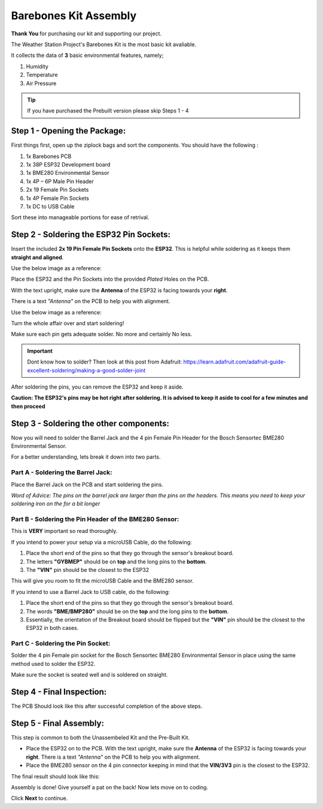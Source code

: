 Barebones Kit Assembly
======================

.. image:: /images/barebones_comp_top.png
    :alt: Barebones Kit Assembeled

**Thank You** for purchasing our kit and supporting our project.

The Weather Station Project's Barebones Kit is the most basic kit avaliable.

It collects the data of **3** basic environmental features, namely;
 
#. Humidity
#. Temperature
#. Air Pressure

.. tip::
    If you have purchased the Prebuilt version please skip Steps 1 - 4

Step 1 - Opening the Package:
-----------------------------

First things first, open up the ziplock bags and sort the components. You should have the following :

#. 1x Barebones PCB
#. 1x 38P ESP32 Development board
#. 1x BME280 Environmental Sensor
#. 1x 4P – 6P Male Pin Header
#. 2x 19 Female Pin Sockets
#. 1x 4P Female Pin Sockets
#. 1x DC to USB Cable

Sort these into manageable portions for ease of retrival.

.. image:: /images/sorted_top.png
    :alt: Barebones Kit Sorted

Step 2 - Soldering the ESP32 Pin Sockets:
-----------------------------------------

Insert the included **2x 19 Pin Female Pin Sockets** onto the **ESP32**. This is helpful while soldering as it keeps them **straight and aligned**.

Use the below image as a reference:

.. image:: /images/hand_held_esp32.png
    :alt: Reference ESP32 image

Place the ESP32 and the Pin Sockets into the provided *Plated* Holes on the PCB. 

With the text upright, make sure the **Antenna** of the ESP32 is facing towards your **right**.

There is a text *"Antenna"* on the PCB to help you with alignment.

Use the below image as a reference:

.. image:: /images/esp32_alignment.png
    :alt: Alignment Reference Image

Turn the whole affair over and start soldering! 

Make sure each pin gets adequate solder. No more and certainly No less.

.. image:: /images/esp32_soldering.png
    :alt: ESP32 Soldering Reference

.. Important::
    Dont know how to solder?
    Then look at this post from Adafruit: `<https://learn.adafruit.com/adafruit-guide-excellent-soldering/making-a-good-solder-joint>`_

After soldering the pins, you can remove the ESP32 and keep it aside. 

**Caution: The ESP32's pins may be hot right after soldering. It is advised to keep it aside to cool for a few minutes and then proceed**

Step 3 - Soldering the other components:
----------------------------------------

Now you will need to solder the Barrel Jack and the 4 pin Female Pin Header for the Bosch Sensortec BME280 Environmental Sensor.

For a better understanding, lets break it down into two parts.

Part A - Soldering the Barrel Jack:
###################################

.. image:: /images/barrel_jack_soldering.png
    :alt: Barrel Jack Soldering Guide

Place the Barrel Jack on the PCB and start soldering the pins. 

*Word of Advice: The pins on the barrel jack are larger than the pins on the headers. This means you need to keep your soldering iron on the for a bit longer*

Part B - Soldering the Pin Header of the BME280 Sensor:
#######################################################

.. image:: /images/bme280_close.png
    :alt: BME280 Close

This is **VERY** important so read thoroughly.

If you intend to power your setup via a microUSB Cable, do the following:

#. Place the short end of the pins so that they go through the sensor's breakout board.
#. The letters **"GYBMEP"** should be on **top** and the long pins to the **bottom**.
#. The **"VIN"** pin should be the closest to the ESP32

This will give you room to fit the microUSB Cable and the BME280 sensor.

If you intend to use a Barrel Jack to USB cable, do the following:

#. Place the short end of the pins so that they go through the sensor's breakout board.
#. The words **"BME/BMP280"** should be on the **top** and the long pins to the **bottom**.
#. Essentially, the orientation of the Breakout board should be flipped but the **"VIN"** pin should be the closest to the ESP32 in both cases.

Part C - Soldering the Pin Socket:
##################################

Solder the 4 pin Female pin socket for the Bosch Sensortec BME280 Environmental Sensor in place using the same method used to solder the ESP32. 

Make sure the socket is seated well and is soldered on straight.

Step 4 - Final Inspection:
--------------------------
.. image:: /images/barebones_pcb_soldered.png
    :alt: Barebones Kit PCB Soldered

The PCB Should look like this after successful completion of the above steps.

Step 5 - Final Assembly:
------------------------

This step is common to both the Unassembeled Kit and the Pre-Built Kit.

* Place the ESP32 on to the PCB. With the text upright, make sure the **Antenna** of the ESP32 is facing towards your **right**. There is a text *"Antenna"* on the PCB to help you with alignment.

* Place the BME280 sensor on the 4 pin connector keeping in mind that the **VIN/3V3** pin is the closest to the ESP32.

The final result should look like this:

.. image:: /images/Front-White-Edited_3.png
    :alt: Assembled kit

Assembly is done! Give yourself a pat on the back! Now lets move on to coding. 

Click **Next** to continue.